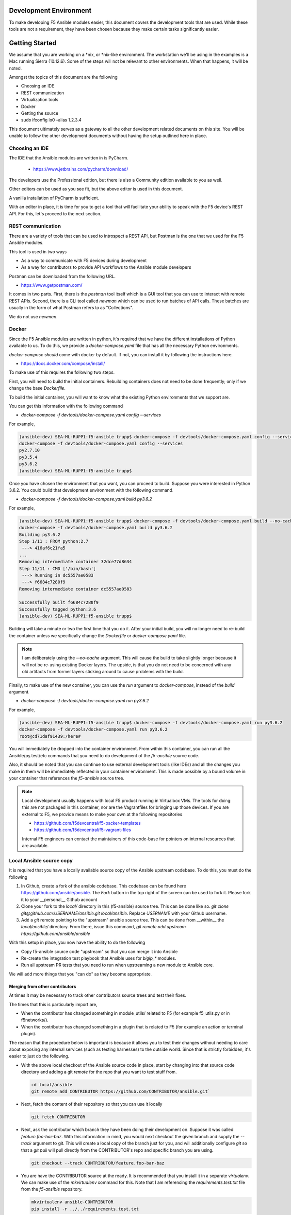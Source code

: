 Development Environment
=======================

To make developing F5 Ansible modules easier, this document covers the development
tools that are used. While these tools are not a requirement, they have been chosen
because they make certain tasks significantly easier.

Getting Started
===============

We assume that you are working on a \*nix, or \*nix-like environment. The workstation
we'll be using in the examples is a Mac running Sierra (10.12.6). Some of the steps
will not be relevant to other environments. When that happens, it will be noted.

Amongst the topics of this document are the following

* Choosing an IDE
* REST communication
* Virtualization tools
* Docker
* Getting the source
* sudo ifconfig lo0 -alias 1.2.3.4

This document ultimately serves as a gateway to all the other development related
documents on this site. You will be unable to follow the other development documents
without having the setup outlined here in place.

Choosing an IDE
---------------

The IDE that the Ansible modules are written in is PyCharm.

  * https://www.jetbrains.com/pycharm/download/

The developers use the Professional edition, but there is also a Community edition
available to you as well.

Other editors can be used as you see fit, but the above editor is used in this
document.

A vanilla installation of PyCharm is sufficient.

With an editor in place, it is time for you to get a tool that will facilitate your
ability to speak with the F5 device's REST API. For this, let's proceed to the
next section.

REST communication
------------------

There are a variety of tools that can be used to introspect a REST API, but Postman
is the one that we used for the F5 Ansible modules.

This tool is used in two ways

* As a way to communicate with F5 devices during development
* As a way for contributors to provide API workflows to the Ansible module developers

Postman can be downloaded from the following URL.

* https://www.getpostman.com/

It comes in two parts. First, there is the `postman` tool itself which is a GUI tool
that you can use to interact with remote REST APIs. Second, there is a CLI tool
called `newman` which can be used to run batches of API calls. These batches are
usually in the form of what Postman refers to as "Collections".

We do not use `newman`.

Docker
------

Since the F5 Ansible modules are written in python, it's required that we have
the different installations of Python available to us. To do this, we provide
a `docker-compose.yaml` file that has all the necessary Python environments.

`docker-compose` *should* come with docker by default. If not, you can install it
by following the instructions here.

* https://docs.docker.com/compose/install/

To make use of this requires the following two steps.

First, you will need to build the initial containers. Rebuilding containers does
not need to be done frequently; only if we change the base `Dockerfile`.

To build the initial container, you will want to know what the existing Python
environments that we support are.

You can get this information with the following command

* `docker-compose -f devtools/docker-compose.yaml config --services`

For example,

.. code-block:: bash

   (ansible-dev) SEA-ML-RUPP1:f5-ansible trupp$ docker-compose -f devtools/docker-compose.yaml config --services
   docker-compose -f devtools/docker-compose.yaml config --services
   py2.7.10
   py3.5.4
   py3.6.2
   (ansible-dev) SEA-ML-RUPP1:f5-ansible trupp$

Once you have chosen the environment that you want, you can proceed to build.
Suppose you were interested in Python 3.6.2. You could build that development
environment with the following command.

* `docker-compose -f devtools/docker-compose.yaml build py3.6.2`

For example,

.. code-block:: bash

   (ansible-dev) SEA-ML-RUPP1:f5-ansible trupp$ docker-compose -f devtools/docker-compose.yaml build --no-cache py3.6.2
   docker-compose -f devtools/docker-compose.yaml build py3.6.2
   Building py3.6.2
   Step 1/11 : FROM python:2.7
    ---> 416af6c21fa5
   ...
   Removing intermediate container 32dce77d8634
   Step 11/11 : CMD ['/bin/bash']
    ---> Running in dc5557ae0583
    ---> f6684c7280f9
   Removing intermediate container dc5557ae0583

   Successfully built f6684c7280f9
   Successfully tagged python:3.6
   (ansible-dev) SEA-ML-RUPP1:f5-ansible trupp$

Building will take a minute or two the first time that you do it. After your
initial build, you will no longer need to re-build the container unless we
specifically change the `Dockerfile` or `docker-compose.yaml` file.

.. note::

   I am deliberately using the `--no-cache` argument. This will cause the
   build to take slightly longer because it will not be re-using existing Docker
   layers. The upside, is that you do not need to be concerned with any old artifacts
   from former layers sticking around to cause problems with the build.

Finally, to make use of the new container, you can use the `run` argument to
`docker-compose`, instead of the `build` argument.

* `docker-compose -f devtools/docker-compose.yaml run py3.6.2`

For example,

.. code-block:: bash

   (ansible-dev) SEA-ML-RUPP1:f5-ansible trupp$ docker-compose -f devtools/docker-compose.yaml run py3.6.2
   docker-compose -f devtools/docker-compose.yaml run py3.6.2
   root@cd71daf91439:/here#

You will immediately be dropped into the container environment. From within this
container, you can run all the Ansible/py.test/etc commands that you need to do
development of the `f5-ansible` source code.

Also, it should be noted that you can continue to use external development tools
(like IDEs) and all the changes you make in them will be immediately reflected
in your container environment. This is made possible by a bound volume in your
container that references the `f5-ansible` source tree.

.. note::

   Local development usually happens with local F5 product running in Virtualbox
   VMs. The tools for doing this are not packaged in this container, nor are the
   Vagrantfiles for bringing up those devices. If you are external to F5, we
   provide means to make your own at the following repositories

   * https://github.com/f5devcentral/f5-packer-templates
   * https://github.com/f5devcentral/f5-vagrant-files

   Internal F5 engineers can contact the maintainers of this code-base for
   pointers on internal resources that are available.

Local Ansible source copy
-------------------------

It is required that you have a locally available source copy of the Ansible upstream
codebase. To do this, you must do the following

1. In Github, create a fork of the ansible codebase. This codebase can be found
   here https://github.com/ansible/ansible. The `Fork` button in the top right of
   the screen can be used to fork it. Please fork it to your __personal__ Github
   account

2. Clone your fork to the `local/` directory in this (f5-ansible) source tree. This
   can be done like so. `git clone git@github.com:USERNAME/ansible.git local/ansible`.
   Replace `USERNAME` with your Github username.

3. Add a `git` remote pointing to the "upstream" ansible source tree. This can be done
   from __within__ the `local/ansible/` directory. From there, issue this command,
   `git remote add upstream https://github.com/ansible/ansible`

With this setup in place, you now have the ability to do the following

- Copy f5-ansible source code "upstream" so that you can merge it into Ansible
- Re-create the integration test playbook that Ansible uses for `bigip_*` modules.
- Run all upstream PR tests that you need to run when upstreaming a new module to
  Ansible core.

We will add more things that you "can do" as they become appropriate.

Merging from other contributors
~~~~~~~~~~~~~~~~~~~~~~~~~~~~~~~

At times it may be necessary to track other contributors source trees and test
their fixes.

The times that this is particularly import are,

* When the contributor has changed something in module_utils/ related to F5
  (for example f5_utils.py or in f5networks/).
* When the contributor has changed something in a plugin that is related to F5
  (for example an action or terminal plugin).

The reason that the procedure below is important is because it allows you to test
their changes without needing to care about exposing any internal services (such
as testing harnesses) to the outside world. Since that is strictly forbidden, it's
easier to just do the following.

* With the above local checkout of the Ansible source code in place, start by
  changing into that source code directory and adding a git `remote` for the
  repo that you want to test stuff from.

  .. code-block:: bash

     cd local/ansible
     git remote add CONTRIBUTOR https://github.com/CONTRIBUTOR/ansible.git`

* Next, fetch the content of their repository so that you can use it locally

  .. code-block:: bash

     git fetch CONTRIBUTOR

* Next, ask the contributor which branch they have been doing their development
  on. Suppose it was called `feature.foo-bar-baz`. With this information in mind,
  you would next checkout the given branch and supply the `--track` argument to
  git. This will create a local copy of the branch just for you, and will
  additionally configure `git` so that a `git pull` will pull directly from the
  CONTRIBUTOR's repo and specific branch you are using.

  .. code-block:: bash

     git checkout --track CONTRIBUTOR/feature.foo-bar-baz

* You are have the CONTRIBUTOR source at the ready. It is recommended that you
  install it in a separate `virtualenv`. We can make use of the `mkvirtualenv`
  command for this. Note that I am referencing the `requirements.test.txt` file
  from the `f5-ansible` repository.

  .. code-block:: bash

     mkvirtualenv ansible-CONTRIBUTOR
     pip install -r ../../requirements.test.txt

* With your virtualenv created, install the CONTRIBUTORS branch that you checked
  out earlier. Replace F5_ANSIBLE_PATH with the local path to your f5-ansible
  fork.

  .. code-block:: bash

     pip install file:///F5_ANSIBLE_PATH/local/ansible

* You are now fully ready to test anything that the CONTRIBUTOR wants you to
  test.

Questions
=========

Below are a variety of development environment related questions that I've been
asked and answers to each

* What is the smallest incarnation of an F5 that I can use in my lab to
  test playbooks?

I use vagrant boxes for this if I'm doing local testing. For vagrant boxes you
need to build your own, however we provide packerfiles to do that

https://github.com/f5devcentral/f5-packer-templates

and the associated vagrant files

https://github.com/f5devcentral/f5-vagrant-files

Otherwise, I use VE's on OpenStack. The base VE image should be sufficient to
run on OpenStack. I use the OVA's that we distribute because that's what works
with our OpenStack distro.

* Is there a way to get one of those and/or licensing for virtual devices?

You can get any pre-built images from downloads.f5.com (free registration) but
you will indeed need a license to make much use of it. Licenses can be acquired
through sales or, in special cases, through a business partnership with F5.
